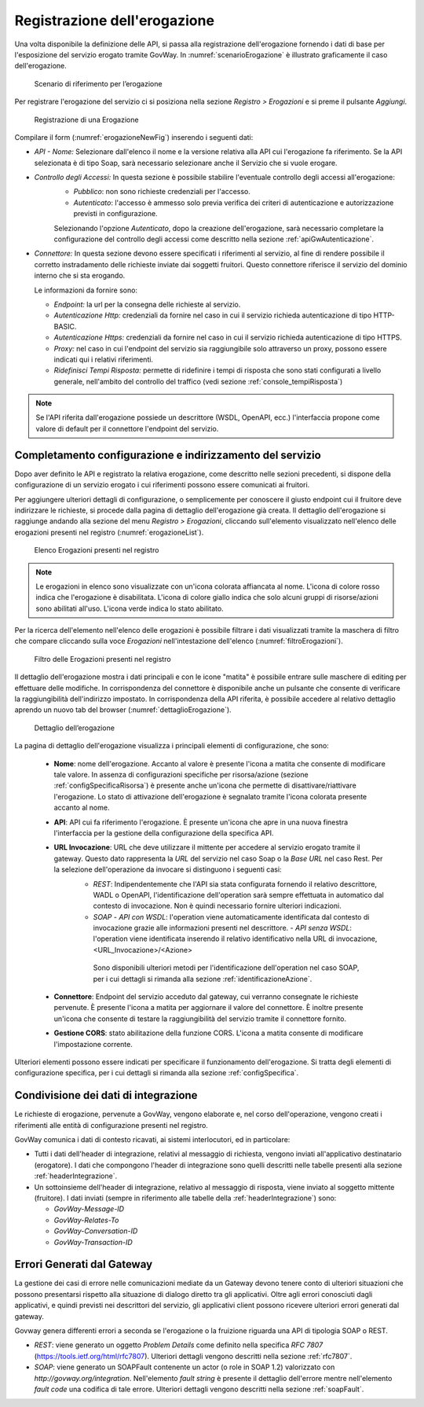 .. _erogazione:

Registrazione dell'erogazione
-----------------------------

Una volta disponibile la definizione delle API, si passa alla
registrazione dell'erogazione fornendo i dati di base per l'esposizione
del servizio erogato tramite GovWay. In :numref:`scenarioErogazione` è illustrato graficamente il
caso dell'erogazione.

   .. figure:: ../_figure_console/ErogazioneScenario.png
    :scale: 100%
    :align: center
    :name: scenarioErogazione

    Scenario di riferimento per l’erogazione


Per registrare l'erogazione del servizio ci si posiziona nella sezione
*Registro > Erogazioni* e si preme il pulsante *Aggiungi*.

   .. figure:: ../_figure_console/Erogazione-new.png
    :scale: 100%
    :align: center
    :name: erogazioneNewFig

    Registrazione di una Erogazione

Compilare il form (:numref:`erogazioneNewFig`) inserendo i seguenti dati:

-  *API - Nome:* Selezionare dall'elenco il nome e la versione relativa
   alla API cui l'erogazione fa riferimento. Se la API selezionata è di
   tipo Soap, sarà necessario selezionare anche il Servizio che si vuole
   erogare.

-  *Controllo degli Accessi:* In questa sezione è possibile stabilire l'eventuale controllo degli accessi all'erogazione:
    - *Pubblico*: non sono richieste credenziali per l'accesso.
    - *Autenticato*:  l'accesso è ammesso solo previa verifica dei criteri di autenticazione e autorizzazione previsti in configurazione.

    Selezionando l'opzione *Autenticato*, dopo la creazione dell'erogazione, sarà necessario completare la configurazione del controllo degli accessi come descritto nella sezione :ref:`apiGwAutenticazione`.

-  *Connettore:* In questa sezione devono essere specificati i
   riferimenti al servizio, al fine di rendere possibile il corretto
   instradamento delle richieste inviate dai soggetti fruitori. Questo
   connettore riferisce il servizio del dominio interno che si sta
   erogando.

   Le informazioni da fornire sono:

   -  *Endpoint:* la url per la consegna delle richieste al servizio.

   -  *Autenticazione Http:* credenziali da fornire nel caso in cui il
      servizio richieda autenticazione di tipo HTTP-BASIC.

   -  *Autenticazione Https:* credenziali da fornire nel caso in cui il
      servizio richieda autenticazione di tipo HTTPS.

   -  *Proxy:* nel caso in cui l'endpoint del servizio sia raggiungibile
      solo attraverso un proxy, possono essere indicati qui i relativi
      riferimenti.

   -  *Ridefinisci Tempi Risposta:* permette di ridefinire i tempi di
      risposta che sono stati configurati a livello generale,
      nell'ambito del controllo del traffico (vedi sezione :ref:`console_tempiRisposta`)

.. note::
    Se l'API riferita dall'erogazione possiede un descrittore (WSDL, OpenAPI, ecc.) l'interfaccia propone come valore di default per il connettore l'endpoint del servizio.

Completamento configurazione e indirizzamento del servizio
~~~~~~~~~~~~~~~~~~~~~~~~~~~~~~~~~~~~~~~~~~~~~~~~~~~~~~~~~~

Dopo aver definito le API e registrato la relativa erogazione, come
descritto nelle sezioni precedenti, si dispone della configurazione di
un servizio erogato i cui riferimenti possono essere comunicati ai
fruitori.

Per aggiungere ulteriori dettagli di configurazione, o semplicemente per
conoscere il giusto endpoint cui il fruitore deve indirizzare le
richieste, si procede dalla pagina di dettaglio dell'erogazione già
creata. Il dettaglio dell'erogazione si raggiunge andando alla sezione
del menu *Registro > Erogazioni*, cliccando sull'elemento visualizzato
nell'elenco delle erogazioni presenti nel registro (:numref:`erogazioneList`).

   .. figure:: ../_figure_console/ListaErogazioni.png
    :scale: 100%
    :align: center
    :name: erogazioneList

    Elenco Erogazioni presenti nel registro

.. note::
    Le erogazioni in elenco sono visualizzate con un'icona colorata
    affiancata al nome. L'icona di colore rosso indica che l'erogazione
    è disabilitata. L'icona di colore giallo indica che solo alcuni
    gruppi di risorse/azioni sono abilitati all'uso. L'icona verde
    indica lo stato abilitato.

Per la ricerca dell'elemento nell'elenco delle erogazioni è possibile
filtrare i dati visualizzati tramite la maschera di filtro che compare
cliccando sulla voce *Erogazioni* nell'intestazione dell'elenco (:numref:`filtroErogazioni`).

   .. figure:: ../_figure_console/FiltroErogazioni.png
    :scale: 100%
    :align: center
    :name: filtroErogazioni

    Filtro delle Erogazioni presenti nel registro


Il dettaglio dell'erogazione mostra i dati principali e con le icone
"matita" è possibile entrare sulle maschere di editing per effettuare
delle modifiche.
In corrispondenza del connettore è disponibile anche un pulsante che consente di verificare la raggiungibilità dell'indirizzo impostato.
In corrispondenza della API riferita, è possibile
accedere al relativo dettaglio aprendo un nuovo tab del browser (:numref:`dettaglioErogazione`).


   .. figure:: ../_figure_console/DettaglioErogazione.png
    :scale: 100%
    :align: center
    :name: dettaglioErogazione

    Dettaglio dell’erogazione


La pagina di dettaglio dell'erogazione visualizza i principali elementi di configurazione, che sono:

    - **Nome**: nome dell'erogazione. Accanto al valore è presente l'icona a matita che consente di modificare tale valore. In assenza di configurazioni specifiche per risorsa/azione (sezione :ref:`configSpecificaRisorsa`) è presente anche un'icona che permette di disattivare/riattivare l'erogazione. Lo stato di attivazione dell'erogazione è segnalato tramite l'icona colorata presente accanto al nome.
    - **API**: API cui fa riferimento l'erogazione. È presente un'icona che apre in una nuova finestra l'interfaccia per la gestione della configurazione della specifica API.
    - **URL Invocazione**: URL che deve utilizzare il mittente per accedere al servizio erogato tramite il gateway. Questo dato rappresenta la *URL* del servizio nel caso Soap o la *Base URL* nel caso Rest. Per la selezione dell'operazione da invocare si distinguono i seguenti casi:
        -  *REST*: Indipendentemente che l'API sia stata configurata fornendo il relativo descrittore, WADL o OpenAPI, l'identificazione dell'operation sarà sempre effettuata in automatico dal contesto di invocazione. Non è quindi necessario fornire ulteriori indicazioni.
        -  *SOAP*
           -  *API con WSDL*: l'operation viene automaticamente identificata dal contesto di invocazione grazie alle informazioni presenti nel descrittore.
           -  *API senza WSDL*: l'operation viene identificata inserendo il relativo identificativo nella URL di invocazione, <URL\_Invocazione>/<Azione>

          Sono disponibili ulteriori metodi per l'identificazione dell'operation nel caso SOAP, per i cui dettagli si rimanda alla sezione :ref:`identificazioneAzione`.
    - **Connettore**: Endpoint del servizio acceduto dal gateway, cui verranno consegnate le richieste pervenute. È presente l'icona a matita per aggiornare il valore del connettore. È inoltre presente un'icona che consente di testare la raggiungibilità del servizio tramite il connettore fornito.
    - **Gestione CORS**: stato abilitazione della funzione CORS. L'icona a matita consente di modificare l'impostazione corrente.

Ulteriori elementi possono essere indicati per specificare il funzionamento dell'erogazione. Si tratta degli elementi di configurazione specifica, per i cui dettagli si rimanda alla sezione :ref:`configSpecifica`.

Condivisione dei dati di integrazione
~~~~~~~~~~~~~~~~~~~~~~~~~~~~~~~~~~~~~

Le richieste di erogazione, pervenute a GovWay, vengono elaborate e, nel
corso dell'operazione, vengono creati i riferimenti alle entità di
configurazione presenti nel registro.

GovWay comunica i dati di contesto ricavati, ai sistemi interlocutori,
ed in particolare:

-  Tutti i dati dell'header di integrazione, relativi al messaggio di
   richiesta, vengono inviati all'applicativo destinatario (erogatore).
   I dati che compongono l'header di integrazione sono quelli descritti
   nelle tabelle presenti alla sezione :ref:`headerIntegrazione`.

-  Un sottoinsieme dell'header di integrazione, relativo al messaggio di
   risposta, viene inviato al soggetto mittente (fruitore). I dati
   inviati (sempre in riferimento alle tabelle della :ref:`headerIntegrazione`) sono:

   -  *GovWay-Message-ID*

   -  *GovWay-Relates-To*

   -  *GovWay-Conversation-ID*

   -  *GovWay-Transaction-ID*

Errori Generati dal Gateway
~~~~~~~~~~~~~~~~~~~~~~~~~~~

La gestione dei casi di errore nelle comunicazioni mediate da un Gateway
devono tenere conto di ulteriori situazioni che possono presentarsi
rispetto alla situazione di dialogo diretto tra gli applicativi. Oltre
agli errori conosciuti dagli applicativi, e quindi previsti nei
descrittori del servizio, gli applicativi client possono ricevere
ulteriori errori generati dal gateway.

Govway genera differenti errori a seconda se l'erogazione o la fruizione
riguarda una API di tipologia SOAP o REST.

-  *REST*: viene generato un oggetto *Problem Details* come definito
   nella specifica *RFC 7807* (https://tools.ietf.org/html/rfc7807).
   Ulteriori dettagli vengono descritti nella sezione :ref:`rfc7807`.

-  *SOAP*: viene generato un SOAPFault contenente un actor (o role in
   SOAP 1.2) valorizzato con *http://govway.org/integration*.
   Nell'elemento *fault string* è presente il dettaglio dell'errore
   mentre nell'elemento *fault code* una codifica di tale errore.
   Ulteriori dettagli vengono descritti nella sezione :ref:`soapFault`.
